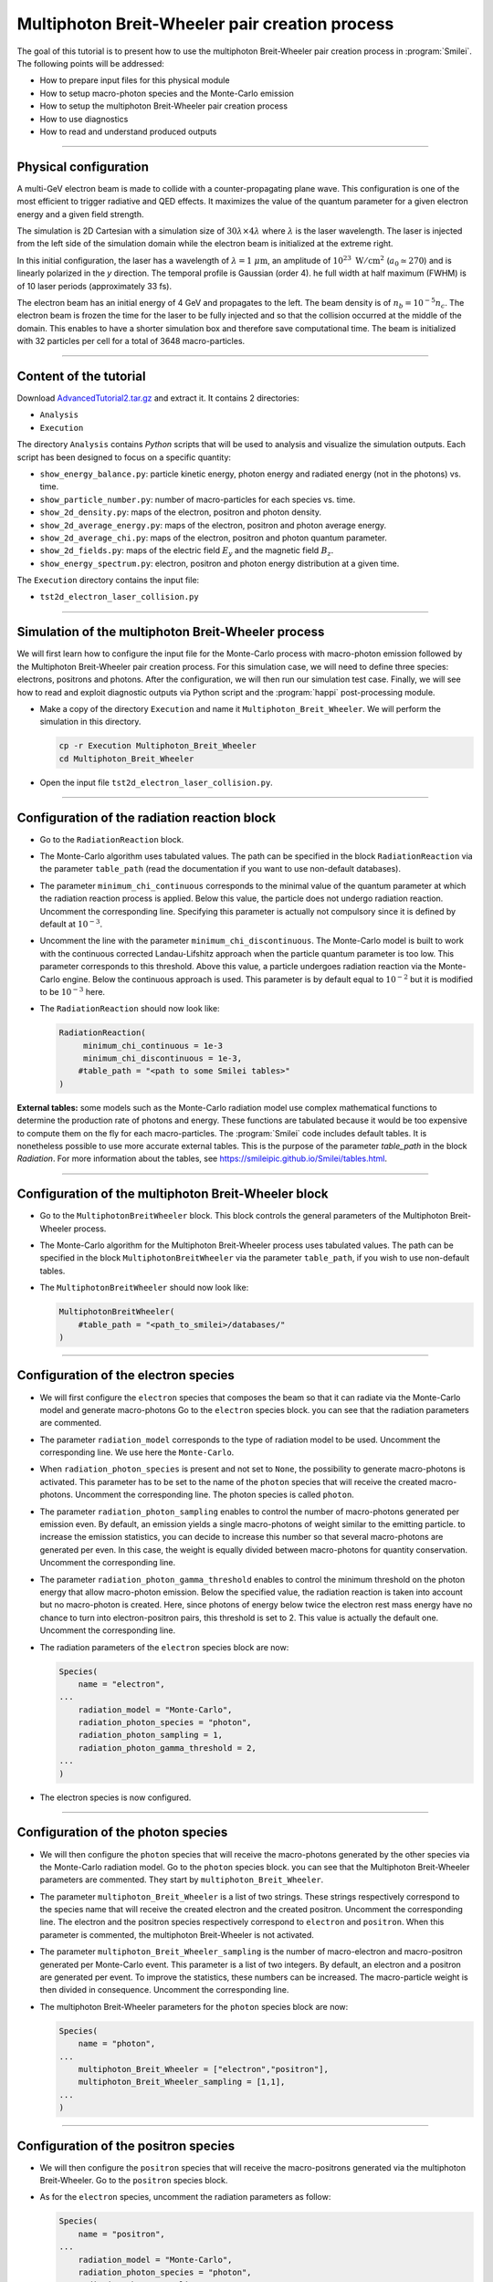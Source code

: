 Multiphoton Breit-Wheeler pair creation process
-------------------------------------------------------------------------------

The goal of this tutorial is to present how to use the multiphoton Breit-Wheeler
pair creation process in :program:`Smilei`.
The following points will be addressed:

* How to prepare input files for this physical module
* How to setup macro-photon species and the Monte-Carlo emission
* How to setup the multiphoton Breit-Wheeler pair creation process
* How to use diagnostics
* How to read and understand produced outputs

----

Physical configuration
^^^^^^^^^^^^^^^^^^^^^^^^

A multi-GeV electron beam is made to collide with a counter-propagating plane wave.
This configuration is one of the most efficient to trigger radiative and QED effects.
It maximizes the value of the quantum parameter for a given electron energy and a
given field strength.

The simulation is 2D Cartesian with a simulation size of :math:`30 \lambda \times 4 \lambda`
where :math:`\lambda` is the laser wavelength. The laser is injected from the left side
of the simulation domain while the electron beam is initialized at the extreme right.

In this initial configuration, the laser has a wavelength of :math:`\lambda = 1\ \mu \mathrm{m}`,
an amplitude of :math:`10^{23}\ \mathrm{W/cm}^2` (:math:`a_0 \simeq 270`) and is linearly
polarized in the `y` direction. The temporal profile is Gaussian (order 4).
he full width at half maximum (FWHM) is of 10 laser periods (approximately 33 fs).

The electron beam has an initial energy of 4 GeV and propagates to the left.
The beam density is of :math:`n_b = 10^{-5} n_c`. The electron beam is frozen the
time for the laser to be fully injected and so that the collision occurred at
the middle of the domain. This enables to have a shorter simulation box and
therefore save computational time. The beam is initialized with 32 particles
per cell for a total of 3648 macro-particles.

----

Content of the tutorial
^^^^^^^^^^^^^^^^^^^^^^^^

Download `AdvancedTutorial2.tar.gz <AdvancedTutorial2.tar.gz>`_ and extract it.
It contains 2 directories:

* ``Analysis``
* ``Execution``

The directory ``Analysis`` contains `Python` scripts that will be used to analysis
and visualize the simulation outputs. Each script has been designed to focus on a
specific quantity:

* ``show_energy_balance.py``: particle kinetic energy, photon energy and radiated energy (not in the photons) vs. time.
* ``show_particle_number.py``: number of macro-particles for each species vs. time.
* ``show_2d_density.py``: maps of the electron, positron and photon density.
* ``show_2d_average_energy.py``: maps of the electron, positron and photon average energy.
* ``show_2d_average_chi.py``: maps of the electron, positron and photon quantum parameter.
* ``show_2d_fields.py``: maps of the electric field :math:`E_y` and the magnetic field :math:`B_z`.
* ``show_energy_spectrum.py``: electron, positron and photon energy distribution at a given time.

The ``Execution`` directory contains the input file:

* ``tst2d_electron_laser_collision.py``

----

Simulation of the multiphoton Breit-Wheeler process
^^^^^^^^^^^^^^^^^^^^^^^^^^^^^^^^^^^^^^^^^^^^^^^^^^^^^^^^^^^^

We will first learn how to configure the input file for the Monte-Carlo process
with macro-photon emission followed by the Multiphoton Breit-Wheeler
pair creation process.
For this simulation case, we will need to define three species: electrons, positrons and photons.
After the configuration, we will then run our simulation test case.
Finally, we will see how to read and exploit diagnostic outputs via Python script
and the :program:`happi` post-processing module.

* Make a copy of the directory ``Execution`` and name it
  ``Multiphoton_Breit_Wheeler``. We will perform the simulation in this directory.

  .. code-block:: bash

    cp -r Execution Multiphoton_Breit_Wheeler
    cd Multiphoton_Breit_Wheeler


* Open the input file ``tst2d_electron_laser_collision.py``.

----

Configuration of the radiation reaction block
^^^^^^^^^^^^^^^^^^^^^^^^^^^^^^^^^^^^^^^^^^^^^^^^

* Go to the ``RadiationReaction`` block.

* The Monte-Carlo algorithm uses tabulated values.
  The path can be specified in the block ``RadiationReaction`` via the parameter ``table_path``
  (read the documentation if you want to use non-default databases).

* The parameter ``minimum_chi_continuous`` corresponds to the minimal value
  of the quantum parameter at which the radiation reaction process is applied.
  Below this value, the particle does not undergo radiation reaction.
  Uncomment the corresponding line.
  Specifying this parameter is actually not compulsory since it is defined
  by default at :math:`10^{-3}`.

* Uncomment the line with the parameter ``minimum_chi_discontinuous``.
  The Monte-Carlo model is built to work with
  the continuous corrected Landau-Lifshitz approach when the particle quantum parameter is too low.
  This parameter corresponds to this threshold.
  Above this value, a particle undergoes radiation reaction via the Monte-Carlo engine.
  Below the continuous approach is used.
  This parameter is by default equal to :math:`10^{-2}`
  but it is modified to be :math:`10^{-3}` here.

* The ``RadiationReaction`` should now look like:

  .. code-block:: python

    RadiationReaction(
         minimum_chi_continuous = 1e-3
         minimum_chi_discontinuous = 1e-3,
        #table_path = "<path to some Smilei tables>"
    )

**External tables:** some models such as the Monte-Carlo radiation model use complex mathematical functions to determine the production rate of
photons and energy.
These functions are tabulated because it would be too expensive to compute them on the fly for each macro-particles.
The :program:`Smilei` code includes default tables.
It is nonetheless possible to use more accurate external tables.
This is the purpose of the parameter `table_path` in the block `Radiation`.
For more information about the tables, see https://smileipic.github.io/Smilei/tables.html.

----

Configuration of the multiphoton Breit-Wheeler block
^^^^^^^^^^^^^^^^^^^^^^^^^^^^^^^^^^^^^^^^^^^^^^^^^^^^^^^^^^^^^^^^^^^^^^^^

* Go to the ``MultiphotonBreitWheeler`` block.
  This block controls the general parameters of the Multiphoton Breit-Wheeler process.

* The Monte-Carlo algorithm for the Multiphoton Breit-Wheeler process uses tabulated values.
  The path can be specified in the block ``MultiphotonBreitWheeler`` via the parameter ``table_path``,
  if you wish to use non-default tables.

* The ``MultiphotonBreitWheeler`` should now look like:

  .. code-block:: python

    MultiphotonBreitWheeler(
        #table_path = "<path_to_smilei>/databases/"
    )

----

Configuration of the electron species
^^^^^^^^^^^^^^^^^^^^^^^^^^^^^^^^^^^^^^^^^^^^^^^^

* We will first configure the ``electron`` species that composes the beam so that
  it can radiate via the Monte-Carlo model and generate macro-photons
  Go to the ``electron`` species block. you can see that the radiation parameters
  are commented.

* The parameter ``radiation_model`` corresponds to the type of radiation model to be used.
  Uncomment the corresponding line. We use here the ``Monte-Carlo``.

* When ``radiation_photon_species`` is present and not set to ``None``,
  the possibility to generate macro-photons is activated. This parameter has to be set to
  the name of the ``photon`` species that will receive the created macro-photons.
  Uncomment the corresponding line. The photon species is called ``photon``.

* The parameter ``radiation_photon_sampling`` enables to control the number of
  macro-photons generated per emission even. By default, an emission yields a
  single macro-photons of weight similar to the emitting particle. to increase
  the emission statistics, you can decide to increase this number so that several
  macro-photons are generated per even. In this case, the weight is equally
  divided between macro-photons for quantity conservation.
  Uncomment the corresponding line.

* The parameter ``radiation_photon_gamma_threshold`` enables to control the
  minimum threshold on the photon energy that allow macro-photon emission.
  Below the specified value, the radiation reaction is taken into account
  but no macro-photon is created.
  Here, since photons of energy below twice the electron rest mass energy have
  no chance to turn into electron-positron pairs, this threshold is set to 2.
  This value is actually the default one.
  Uncomment the corresponding line.

* The radiation parameters of the ``electron`` species block are now:

  .. code-block:: python

    Species(
        name = "electron",
    ...
        radiation_model = "Monte-Carlo",
        radiation_photon_species = "photon",
        radiation_photon_sampling = 1,
        radiation_photon_gamma_threshold = 2,
    ...
    )


* The electron species is now configured.

----

Configuration of the photon species
^^^^^^^^^^^^^^^^^^^^^^^^^^^^^^^^^^^^^^^^^^^^^^^^

* We will then configure the ``photon`` species that will receive the macro-photons
  generated by the other species via the Monte-Carlo radiation model.
  Go to the ``photon`` species block. you can see that the Multiphoton
  Breit-Wheeler parameters are commented. They start by ``multiphoton_Breit_Wheeler``.

* The parameter ``multiphoton_Breit_Wheeler`` is a list of two strings.
  These strings respectively correspond
  to the species name that will receive the created electron and the created positron.
  Uncomment the corresponding line.
  The electron and the positron species respectively correspond to ``electron`` and ``positron``.
  When this parameter is commented, the multiphoton Breit-Wheeler is not activated.

* The parameter ``multiphoton_Breit_Wheeler_sampling`` is the number of
  macro-electron and macro-positron generated per Monte-Carlo event.
  This parameter is a list of two integers.
  By default, an electron and a positron are generated per event.
  To improve the statistics, these numbers can be increased.
  The macro-particle weight is then divided in consequence.
  Uncomment the corresponding line.

* The multiphoton Breit-Wheeler parameters for the ``photon`` species block are now:

  .. code-block:: python

    Species(
        name = "photon",
    ...
        multiphoton_Breit_Wheeler = ["electron","positron"],
        multiphoton_Breit_Wheeler_sampling = [1,1],
    ...
    )


----

Configuration of the positron species
^^^^^^^^^^^^^^^^^^^^^^^^^^^^^^^^^^^^^^^^^^^^^^^^

* We will then configure the ``positron`` species that will receive the macro-positrons
  generated via the multiphoton Breit-Wheeler.
  Go to the ``positron`` species block.

* As for the ``electron`` species, uncomment the radiation parameters as follow:

  .. code-block:: python

    Species(
        name = "positron",
    ...
        radiation_model = "Monte-Carlo",
        radiation_photon_species = "photon",
        radiation_photon_sampling = 1,
        radiation_photon_gamma_threshold = 2,
    ...
    )


The positrons will also radiate with the Monte-Carlo model.

----

Presentation of the diagnostics
^^^^^^^^^^^^^^^^^^^^^^^^^^^^^^^^^^^^^^^^^^^^^^^^

Several diagnostics are defined in the input file.

* Time-evolution of scalar quantities are configured via the ``DiagScalar`` block.
  Here, output of the radiated energy (not including the macro-photons)
  is requested via ``Urad``. ``Ukin_<species>`` corresponds to the kinetic energy of ``<species>``
  (total energy for the photons). ``Ntot_<species>`` is the number of macro-particles.

  .. code-block:: python

    DiagScalar(
        every = 10,
        vars=['Uelm','Ukin','Utot','Uexp','Ubal',
              'Urad',
              'Ukin_electron',
              'Ukin_positron',
              'Ukin_photon',
              'Ntot_electron',
              'Ntot_positron',
              'Ntot_photon']
    )


* The field grids are written out every 500 iterations via the block ``DiagFields``.

* The ``DiagParticleBinning`` blocks project the particle
  quantities on specified multidimensional grids.
  There are 4 types of diagnostics configured in the input file for each species:

  - 1. the species `weight` distribution
  - 2. the kinetic energy times the weight (``weight_ekin``)
  - 3. the quantum parameter time the weight (``weight_chi``)
  - 4. the species energy distribution

  The particle binning diagnostics are written every 500 iterations.

----

Simulation analysis
^^^^^^^^^^^^^^^^^^^^^^^^

After you have run the simulation, you may start analyzing its results.

* Let us first analyze the time-evolution of the number of macro-particles
  in the simulation.
  Copy the file ``Analysis/show_particle_number.py`` in the working directory:

  .. code-block:: bash

    cp ../Analysis/show_particle_number.py .


  Run the script using iPython:

  .. code-block:: bash

    ipython
    run show_particle_number.py


* You should obtain the following graph:

  .. image:: _extra/particle_number.png

  When the laser starts to interact with the electron beam around :math:`t = 230 \omega_r^{-1}`,
  the number of macro-photons rises rapidly due thanks to
  the Monte-Carlo radiation model.
  Later, these photons start to decay into electron-positron pairs
  via the multiphoton Breit-Wheeler.
  We can observe an increase of the number of macro-electrons and macro-positrons
  from :math:`t = 235 \omega_r^{-1}`

* Copy the file ``Analysis/show_energy_balance.py`` in the working directory
  and run the script:

  .. code-block:: bash

    cp ../Analysis/show_energy_balance.py .
    ipython
    run show_energy_balance.py


* You should obtain the following graph:

  .. image:: _extra/energy_balance.png

* We will now use the particle binning diagnostics.
  Copy the file ``Analysis/show_2d_average_energy.py`` in the working directory
  and run the script:

  .. code-block:: bash

    cp ../Analysis/show_2d_average_energy.py .
    ipython
    run show_2d_average_energy.py


  You should obtain the following graph:

  .. image:: _extra/2d_average_energy_it5500.png

  From the top to the bottom, you have respectively the electron, positron
  normalized kinetic energy and the photon normalized energy.

  You can also choose a different timestep using, for instance

  .. code-block:: bash

    run show_2d_average_energy.py 6000

* We will now do the same thing for the weight (normalized local density).
  Copy the file ``Analysis/show_2d_density.py`` in the working directory
  and run the script:

  .. code-block:: bash

    cp ../Analysis/show_2d_density.py .
    ipython
    run show_2d_density.py


  You should obtain the following figure:

  .. image:: _extra/2d_density_it5500.png

  Change the ``timestep`` parameter to see how the beam shape evolves during
  the simulation and how the positron are created.

* We can also look at the quantum parameter.
  Copy the file ``Analysis/show_2d_average_chi.py`` in the working directory
  and run the script:

  .. code-block:: bash

    cp ../Analysis/show_2d_average_chi.py .
    ipython
    run show_2d_average_chi.py


  You should obtain the following figure:

  .. image:: _extra/2d_average_chi_it5500.png

  The maximal value of the quantum parameter is printed in the terminal.
  Change the ``timestep`` parameter to see how the electron, positron and photon
  average quantum parameter evolve during
  the simulation.

* To get an idea of where in the laser field the beam is located,
  you can use the script ``Analysis/show_2d_fields.py``
  Copy and run it:

  .. code-block:: bash

    cp ../Analysis/show_2d_fields.py .
    ipython
    run show_2d_fields.py


  You should obtain the following figure:

  .. image:: _extra/2d_fields_it5500.png

  Change the ``timestep`` parameter as for the particle binning diagnostics.

* Finally, we want to analyze the final energy spectra of the species.
  Copy the script ``Analysis/show_energy_spectrum.py`` and run it.

  .. code-block:: bash

    cp ../Analysis/show_energy_spectrum.py .
    ipython
    run show_energy_spectrum


  You should obtain the following figure:

  .. image:: _extra/energy_spectrum_it8000.png


----

To go beyond
^^^^^^^^^^^^^^^^^^^^^^^^

* **Optional exercice:** Change the laser and electron beam properties to see
  how it affects the beam energy loss and the production of electron-positron pairs.

* **Optional exercice:** Use the same input file to build a similar case in 3D.
  You will have to increase the number of nodes.
  Use a focused laser pulse instead a place wave and see how the pulse waist
  affect the interaction (final positron energy, beam divergence...).

* **Optional exercice:** Activate the load balancing and change the number of
  patches to see how it affects the performances.
